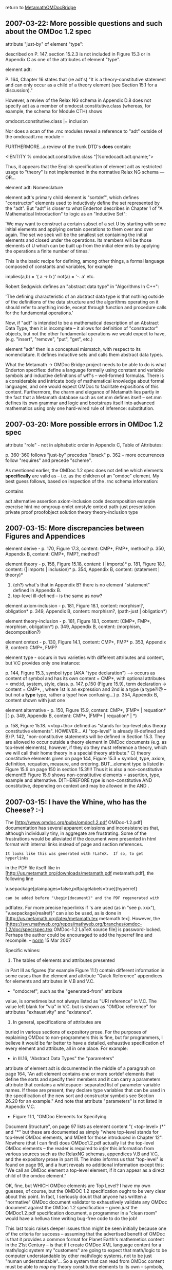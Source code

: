 #+STARTUP: showeverything logdone
#+options: num:nil

return to [[file:MetamathOMDocBridge.org][MetamathOMDocBridge]]



** 2007-03-22: More possible questions and such about the OMDoc 1.2 spec

                           
    attribute "just-by" of element "type":
     
        described on P. 147, section 15.2.3 is not
        included in Figure 15.3 or in Appendix C
        as one of the attributes of element "type".     
     

     
    element adt:
          
        P. 164, Chapter 16 states that (re adt's)
        "It is a theory-constitutive statement and can only
        occur as a child of a theory element (see Section 
        15.1 for a discussion)."
     
        However, a review of the Relax NG schema in Appendix
        D.8 does not specify adt as a member of 
        omdocst.constitutive.class (whereas, for example,
        the schema for Module CTH) shows 
         
            omdocst.constitutive.class |= inclusion
          
        Nor does a scan of the .rnc modules reveal a reference
        to "adt" outside of the omdocadt.rnc module -- 
     
        FURTHERMORE...a review of the trunk DTD's *does*
        contain:
     
            <!ENTITY % omdocadt.constitutive.class "|%omdocadt.adt.qname;">
     
        Thus, it appears that the English specification of
        element adt as restricted usage to "theory" is not
        implemented in the normative Relax NG schema --- OR...
     

     
    element adt: Nomenclature
     
        element adt's primary child element is "sortdef", which
        defines "constructor" elements used to inductively define
        the set represented by the "adt". But "adt" is closer to
        what Enderton describes in Chapter 1 of "A Mathematical
        Introduction" to logic as an "Inductive Set":
     
            'We may want to construct a certain subset of a set U
            by starting with some initial elements and applying
            certain operations to them over and over again. The set
            we seek will be the smallest set containing the initial
            elements and closed under the operations. Its members
            will be those elements of U which can be built up from
            the initial elements by applying the operations a finite
            number of times.'
     
        This is the basic recipe for defining, among other things,
        a formal language composed of constants and variables, for
        example
     
            implies(a,b) = '( a -> b )' 
            not(a)       = '-. a'
            etc.
     
        Robert Sedgwick defines an "abstract data type" in
        "Algorithms In C++":
     
            'The defining characteristic of an abstract data type
            is that nothing outside of the definitions of the
            data structure and the algorithms operating on it should
            refer to anything inside, except through function and
            procedure calls for the fundamental operations.'
     
        Now, if "adt" is intended to be a mathematical description
        of an Abstract Data Type, then it is incomplete -- it 
        allows for definition of "constructor" objects, but not
        the other fundamental operations we would expect to have,
        (e.g. "insert", "remove", "put", "get", etc.)
     
        element "adt" then is a conceptual mismatch, with respect
        to its nomenclature. It defines inductive sets and calls
        them abstract data types. 
     
        What the Metamath -> OMDoc Bridge project needs to be
        able to do is what Enderton specifies: define a language
        formally using constant and variable symbols and 
        inductive definitions of wff's -- well-formed formulas.
        There is a considerable and intricate body of mathematical
        knowledge about formal languages, and one would expect
        OMDoc to facilitate expositions of this content. Furthermore,
        the charm and elegance of Metamath lies partly in the
        fact that a Metamath database such as set.mm defines 
        itself -- set.mm defines its own grammar and logic and
        bootstraps itself into advanced mathematics using only
        one hard-wired rule of inference: substitution. 
     


** 2007-03-20: More possible errors in OMDoc 1.2 spec


                    
    attribute "role" - not in alphabetic order in
        Appendix C, Table of Attributes:
    
        p. 360-360 follows "just-by" precedes "lbrack"
        p. 362 -- more occurrences follow "requires"
                  and precede "scheme".
     

As mentioned earlier, the OMDoc 1.2 spec does not define
which elements *specifically* are valid as <<top-level>> --
i.e. as the children of an "omdoc" element. My best guess
follows, based on inspection of the .rnc schema information:

    
    <<top-level>> contains
    
        adt
        alternative
        assertion
        axiom-inclusion
        code
        decomposition
        example
        exercise
        hint
        mc
        omgroup 
        omlet
        omstyle
        omtext
        path-just
        presentation
        private
        proof
        proofobject
        solution
        theory 
        theory-inclusion
        type
    






** 2007-03-15: More discrepancies between Figures and Appendices

                         
    element derive - 
        p. 170, Figure 17.3, content: CMP*, FMP*, method?
        p. 350, Appendix B, content: CMP*, FMP?, method?
          
    element theory - 
        p. 158, Figure 15.18, 
            content: (<<top+thc>> | imports)*
        p. 181, Figure 18.1, 
            content: (<<top-level>> | imports | inclusion)*
        p. 354, Appendix B, 
            content: (statement | theory)*
        1. (eh?) what's that in Appendix B? there is
           no element "statement" defined in Appendix B.
        2. top-level ill-defined -- is <<top+thc>> the
           same as <<top-level>> now?
     
    element axiom-inclusion -  
        p. 181, Figure 18.1, 
            content: morphism?, obligation*
        p. 349, Appendix B, 
            content: morphism?, (path-just | obligation*)
          
    element theory-inclusion -  
        p. 181, Figure 18.1, 
            content: (CMP*, FMP*, morphism, obligation*)
        p. 349, Appendix B,
            content: (morphism, decomposition?)
     
    element omtext - 
        p. 130, Figure 14.1, content: CMP+, FMP*
        p. 353, Appendix B, content: CMP+, FMP?
     
    element type - occurs in two varieties with
        different attributes and content, but V.C
        provides only one instance:
     
        p. 144, Figure 15.3, symbol type (AKA 
            "type declaration") --> 
            occurs as content of symbol and has 
            its own content = CMP*, <<mobj>>
            with optional attributes = xmd:id,
            system, style, class.
        p. 147, p.150 (Figure 15.9), term declaration
           -> content = CMP*, <<mobj>>, <<mobj>>
            where 1st <<mobj>> is an expression
            and 2nd <<mobj>> is a type (a type?!@ --
            but not a *type* type, rather a <<mobj>>
            type! how confusing...)
        p. 354, Appendix B, content shown with just
           one <<mobj>>
     
    element alternative - 
        p. 150, Figure 15.9,     
            content: CMP*, (FMP* | requation* | <<mobj>>)
        p. 349, Appendix B, 
            content: CMP*, (FMP* | requation* | <<mobj>>*)
     
    <<top+thc>>
        p. 158, Figure 15.18. <<top+thc> defined as
            "stands for top-level plus theory constitutive
             elements". HOWEVER...
        A) "top-level" is already ill-defined and
        B) P. 142, "non-constitutive statements will be 
           defined in Section 15.3. They are allowed to
           occur outside a theory element in OMDoc 
           documents (e.g. as top-level elements), however,
           if they do they must reference a theory, which 
           we will call their home theory in a special 
           theory attribute."
        C) theory constitutive elements given on page 
           144, Figure 15.3 = symbol, type, axiom, 
           definition, requation, measure, and ordering.
           BUT...element type is listed in Figure 15.9
           on page 150 in section 15.3!!!! Thus it is
           also a non-constitutive element!!! Figure 15.9
           shows non-constitutive elements = assertion,
           type, example and alternative.
         D)THEREFORE type is non-constitutive AND
           constitutive, depending on context and
           may be allowed in the <<top-level>> AND
           <<top+thc>>. 
     


** 2007-03-15: I have the Whine, who has the Cheese? :-)

The 
[http://www.omdoc.org/pubs/omdoc1.2.pdf OMDoc-1.2.pdf]
documentation has several apparent
omissions and inconsistencies that, although
individually tiny, in aggregate are frustrating.
Some of the frustrations would be alleviated if the
document were presented in html format with internal
links instead of page and section references.

: It looks like this was generated with !LaTeX.  If so, to get hyperlinks
in the PDF file itself like in
[http://us.metamath.org/downloads/metamath.pdf metamath.pdf], the
following line

     \usepackage[plainpages=false,pdfpagelabels=true]{hyperref}

: can be added before "\begin{document}" and the PDF regenerated with
pdflatex.  For more precise hyperlinks if \pageref's are
used (as in "see p. xxx"), "\usepackage{realref}" can also
be used, as is done in [http://us.metamath.org/latex/metamath.tex
metamath.tex].  However, the
[https://svn.mathweb.org/repos/mathweb.org/branches/omdoc-1.2/doc/spec/spec.tex
OMDoc-1.2 LaTeX source file] is password-locked.  Perhaps the
author could be encouraged to add the hyperref line and recompile. --
[[file:norm.org][norm]] 15 Mar 2007





Specific whines:

1. The tables of elements and attributes presented
in Part III as figures (for example Figure 11.1)
contain different information in some cases than the
element and attribute "Quick Reference" appendices
for elements and attributes in V.B and V.C.

 * "omdocref", such as the "generated-from" attribute
value, is sometimes but not always listed as "URI
reference" in V.C. The value left blank for "via" in
V.C. but is shown as "OMDoc reference" for
attributes "exhaustivity" and "existence".

2. In general, specifications of attributes are
buried in various sections of expository prose. For
the purposes of explaining OMDoc to non-programmers
this is fine, but for programmers, I believe it
would be far better to have a detailed, exhaustive
specification of every element and attribute, all in
one place. For example:

 * in III.16, "Abstract Data Types" the "parameters"
attribute of element adt is documented in the middle
of a paragraph on page 164, "An adt element contains
one or more sortdef elements that define the sorts
and specify their members and it can carry a
parameters attribute that contains a whitespace-
separated list of parameter variable names. If these
are present, they declare type variables that can be
used in the specification of the new sort and
constructor symbols see Section 26.20 for an
example." And note that attribute "parameters" is
not listed in Appendix V.C.

 * Figure 11.1, "OMDoc Elements for Specifying
Document Structure", on page 97 lists as element
content "( <top-level> )*" and "<<MDelt>>*" but
these are documented as simply "where top-level
stands for top-level OMDoc elements, and MDelt for
those introduced in Chapter 12". Nowhere (that I can
find) does OMDoc1.2.pdf actually list the top-level
OMDoc elements -- the reader is required to /infer/
this information from various sources such as the
RelaxNG schemas, appendices V.B and V.C, and the
expository prose in part III. The index informs us
that "top-level" is found on page 96, and a hunt
reveals no additional information except this: "We
call an OMDoc element a top-level element, if it can
appear as a direct child of the omdoc element."

OK, fine, but WHICH OMDoc elements are Top Level?
I have my own guesses, of course, but the OMDOC 1.2
specification ought to be very clear about this
point. In fact, I seriously doubt that anyone has
written a "normative" OMDoc document validator to
exhaustively validate any OMDoc document against the
OMDoc 1.2 specification -- given /just/ the
OMDoc1.2.pdf specification document, a programmer in
a "clean room" would have a helluva time writing
bug-free code to do the job!

This last topic raises deeper issues than might be
seen initially because one of the criteria for
success -- assuming that the advertised benefit of
OMDoc is that it provides a common format for Planet
Earth's mathemetics content in the 21st Century --
is that if I create OMDoc XML language content for a
math/logic system my "customers" are going to expect
that math/logic to be computer understandable by
other math/logic systems, not to be just "human
understandable"... So a system that can read from
OMDoc content must be able to /map/ my theory
constitutive elements to its own -- symbols, axioms,
definitions and abstract data types, plus their
"logic" attribute which is described in V.C as a
"token" which is an attribute of element FMP that
"specifies the logical system used to encode the
property." Pages 131 and 132 do mention that "logic"
may be encoded as either "fol" or "hol" and provide
an example of an FMP, but are "fol" and "hol"
adequate -- does the document give us enough
information to write code or does it just fork-off a
new research project? And how I am supposed to 
/automatically/ map my systems theory constitutive
elements to other unknown systems encoded in OMDoc?
(If there are 'n' systems we ought to require just
2 * n conversion programs if we use OMDoc instead
of n * ( n - 1) -- and if that is not the case then
my customers will rate my work a failure...if I have
to hand code every conversion's /parameters/ to
and from every other system then I am doomed!)


** Difficulties/Problems,

1. element "hypothesis" is (apparently) contained
only in proof objects (module "omdocpf"). Does this
reflect a bias towards natural deduction over 
Hilbert-style deductions? Note that Metamath associates
0->n hypotheses with axiom/theorem assertions, and
the hypotheses must be fulfilled in proof steps. 

: Answer: hypothesis is a local assumption in a proof
object. FMP's (Formal Mathematical Property elements)
contain "assumption" and "conclusion" elements that
(appear to) parallel Metamath's essential hypotheses
and assertions, respectively. 

2. Apparent error in omdoc dtds (not sure which is "authoritative"):

    
https://svn.omdoc.org/repos/omdoc/trunk/dtd/omdocmtxt.mod
    

and 

    
https://svn.omdoc.org/repos/omdoc/branches/omdoc-1.2/dtd/omdocmtxt.ent
    

    
    <!-- the text types for proofs and proof fragments -->
    <!ENTITY % omtexttype.pf "proof|derive|hpyothesis">
    


** Difficulties/Problems,

Schemas obtained here:

    
     https://svn.omdoc.org/repos/omdoc/
     

-----

#1 below appears to be an actual defect, either
in trang, or in the omdoc.dtd's. Regrettably,
trang doesn't provide the error location for
these types of errors! I have not diagnosed the
problem(s) yet.

The other "error" situations below -- 2, 3, and 4
are not errors in trang or omdoc, but rather,
represent various limitations/incompatibilities among
.rnc, .dtd, .xsd and trang's conversion capabilities.
They are, in effect, opportunities for achievement
(and "gotchas").

-----

1)

These errors occured with Trang using both the "trunk"
and the 1.2 "branch" public subversion dtd subdirectory.

The following trang step is converting from dtd to rnc:

    C:\Trang>java -jar trang.jar C:\downloads1\omdoc\dtd\omdoc.dtd 
    C:\omdoc\rnc\omdoc.rnc
    error: inconsistent namespace URIs for default namespace
    error: inconsistent namespace URIs for default namespace
    error: inconsistent namespace URIs for default namespace
    error: no namespace declaration for prefix "xlink"

-----

2)

The following trang step is converting back from rnc to dtd,
thus completing the round trip for the "branch" 1.2 dtd's:

    C:\Trang>java -jar trang.jar C:\omdoc\rnc\omdoc.rnc C:\omdoc\d
    td\omdoc.dtd
    C:\omdoc\rnc\omdoc.rnc:50:16: error: sorry, wildcards are not supported

    C:\omdoc\rnc\omdoc.rnc:49:12: error: sorry, wildcards are not supported



-----

3)

Apparently trang cannot convert the omdoc.rnc format
to .xsd, due to the following -- messages received
operating on the "trunk" .rnc's in the public rnc
subdirectory:

    C:\Trang>java -jar trang.jar C:\omdoc\rncORIG\omdoc.rnc 
    C:\omdoc\xsd\omdoc.xsd

    C:\omdoc\rncORIG\xslt10.rnc:21:5: error: sorry, nested grammars are not
     yet supported

-----

4)

Trang cannot convert the full, hand-coded omdoc.rnc format to dtd
format because of many limitations in trang -- and the
trang manual's advertised "approximations" were not
invoked for these particular errors.

    C:\trang>call trang.bat C:\omdoc\rncORIG\omdoc.rnc 
    C:\omdoc\dtd\omdoc.dtd

    C:\trang>pushd c:\trang

    C:\Trang>java -jar trang.jar C:\omdoc\rncORIG\omdoc.rnc C:\omd
    oc\dtd\omdoc.dtd
    C:\omdoc\rncORIG\omdocdc.rnc:14:1: error: sorry, combining definitions
    with combine="choice" is not supported
    C:\omdoc\rncORIG\omdoccc.rnc:9:1: error: sorry, combining definitions w
    ith combine="choice" is not supported
    C:\omdoc\rncORIG\omdocmtxt.rnc:9:1: error: sorry, combining definitions
     with combine="choice" is not supported
    C:\omdoc\rncORIG\omdocrt.rnc:9:1: error: sorry, combining definitions w
    ith combine="choice" is not supported
    C:\omdoc\rncORIG\omdocpres.rnc:14:1: error: sorry, combining definition
    s with combine="choice" is not supported
    C:\omdoc\rncORIG\omdocst.rnc:17:1: error: sorry, combining definitions
    with combine="choice" is not supported
    C:\omdoc\rncORIG\omdoccth.rnc:9:1: error: sorry, combining definitions
    with combine="choice" is not supported
    C:\omdoc\rncORIG\omdoccth.rnc:18:1: error: sorry, combining definitions
     with combine="choice" is not supported
    C:\omdoc\rncORIG\omdocdg.rnc:9:1: error: sorry, combining definitions w
    ith combine="choice" is not supported
    C:\omdoc\rncORIG\omdocdg.rnc:10:1: error: sorry, combining definitions
    with combine="choice" is not supported
    C:\omdoc\rncORIG\omdocdg.rnc:11:1: error: sorry, combining definitions
    with combine="choice" is not supported
    C:\omdoc\rncORIG\omdocpf.rnc:10:1: error: sorry, combining definitions
    with combine="choice" is not supported
    C:\omdoc\rncORIG\omdocadt.rnc:8:1: error: sorry, combining definitions
    with combine="choice" is not supported
    C:\omdoc\rncORIG\omdocext.rnc:9:1: error: sorry, combining definitions
    with combine="choice" is not supported
    C:\omdoc\rncORIG\omdocext.rnc:11:1: error: sorry, combining definitions
     with combine="choice" is not supported
    C:\omdoc\rncORIG\omdocquiz.rnc:8:1: error: sorry, combining definitions
     with combine="choice" is not supported
    C:\omdoc\rncORIG\omdocattribs.rnc:12:30: error: sorry, wildcards are no
    t supported
    C:\omdoc\rncORIG\omdocdoc.rnc:17:48: error: sorry, cannot handle this k
    ind of "zeroOrMore"
    C:\omdoc\rncORIG\omdocdoc.rnc:21:26: error: sorry, wildcards are not su
    pported
    C:\omdoc\rncORIG\omdocdoc.rnc:20:22: error: sorry, wildcards are not su
    pported
    C:\omdoc\rncORIG\omdocmobj.rnc:12:26: error: sorry, cannot handle overr
    ides inside "include"
    C:\omdoc\rncORIG\openmath2.rnc:79:32: error: sorry, wildcards are not s
    upported
    C:\omdoc\rncORIG\openmath2.rnc:79:12: error: sorry, wildcards are not s
    upported
    C:\omdoc\rncORIG\openmath2.rnc:19:10: error: sorry, not handled: duplic
    ate declaration of element "OMATTR" from namespace "http://www.openmath.org/Open
    Math"
    C:\omdoc\rncORIG\openmath2.rnc:67:10: error: other element declaration
    is here
    C:\omdoc\rncORIG\mathml2\mathml2.rnc:10:32: error: sorry, wildcards are
     not supported
    C:\omdoc\rncORIG\mathml2\mathml2-presentation.rnc:103:9: error: sorry,
    not handled: duplicate declaration of element "mn" from namespace "http://www.w3
    .org/1998/Math/MathML"
    C:\omdoc\rncORIG\mathml2\mathml2-presentation.rnc:100:6: error: other e
    lement declaration is here
    C:\omdoc\rncORIG\mathml2\mathml2-content.rnc:47:11: error: sorry, not h
    andled: duplicate declaration of element "floor" from namespace "http://www.w3.o
    rg/1998/Math/MathML"
    C:\omdoc\rncORIG\mathml2\mathml2-content.rnc:46:9: error: other element
     declaration is here
    C:\omdoc\rncORIG\mathml2\mathml2-content.rnc:247:37: error: sorry, wild
    cards are not supported
    C:\omdoc\rncORIG\mathml2\mathml2-content.rnc:247:50: error: sorry, cann
    ot handle this kind of "choice"
    C:\omdoc\rncORIG\mathml2\mathml2-content.rnc:247:23: error: sorry, wild
    cards are not supported
    C:\omdoc\rncORIG\xslt10.rnc:77:28: error: sorry, wildcards are not supp
    orted
    C:\omdoc\rncORIG\xslt10.rnc:42:14: error: sorry, wildcards are not supp
    orted
    C:\omdoc\rncORIG\xslt10.rnc:37:11: error: sorry, wildcards are not supp
    orted
    C:\omdoc\rncORIG\xslt10.rnc:254:6: error: sorry, cannot handle this kin
    d of "choice"
    C:\omdoc\rncORIG\xslt10.rnc:210:19: error: sorry, cannot handle this ki
    nd of "group"
    C:\omdoc\rncORIG\xslt10.rnc:273:6: error: sorry, cannot handle this kin
    d of "choice"
    C:\omdoc\rncORIG\xslt10.rnc:261:6: error: sorry, cannot handle this kin
    d of "choice"
    C:\omdoc\rncORIG\xslt10.rnc:114:20: error: sorry, cannot handle this ki
    nd of "group"
    C:\omdoc\rncORIG\xslt10.rnc:21:5: error: sorry, nested grammars are not
     supported
    C:\omdoc\rncORIG\xslt10.rnc:20:11: error: sorry, wildcards are not supp
    orted
    C:\omdoc\rncORIG\xslt10.rnc:31:11: error: sorry, wildcards are not supp
    orted
    C:\omdoc\rncORIG\omdocpres.rnc:90:64: error: sorry, cannot handle this
    kind of "choice"
    C:\omdoc\rncORIG\omdocpres.rnc:30:51: error: sorry, cannot handle this
    kind of "choice"
    C:\omdoc\rncORIG\omdocst.rnc:52:48: error: sorry, cannot handle this ki
    nd of "choice"
    C:\omdoc\rncORIG\omdocst.rnc:52:48: error: sorry, ambiguous attribute c
    hoice not handled (attribute "type" from namespace "")
    C:\omdoc\rncORIG\omdocst.rnc:52:48: error: sorry, ambiguous attribute c
    hoice not handled (attribute "type" from namespace "")
    C:\omdoc\rncORIG\omdocst.rnc:52:48: error: sorry, ambiguous attribute c
    hoice not handled (attribute "existence" from namespace "")
    C:\omdoc\rncORIG\omdocst.rnc:52:48: error: sorry, ambiguous attribute c
    hoice not handled (attribute "type" from namespace "")
    C:\omdoc\rncORIG\omdoccth.rnc:10:1: error: sorry, cannot handle this ki
    nd of "interleave"
    C:\omdoc\rncORIG\omdocst.rnc:116:1: error: "omdocsth.imports.model" doe
    s not correspond to an ATTLIST declarations and so cannot be combined with "inte
    rleave"
    C:\omdoc\rncORIG\omdocext.rnc:40:52: error: sorry, cannot handle this k
    ind of "choice"
    C:\omdoc\rncORIG\omdoccth.rnc:16:1: error: "omdocst.constitutive.attrib
    s" does not correspond to an ATTLIST declarations and so cannot be combined with
     "interleave"
    C:\omdoc\rncORIG\omdoccth.rnc:15:1: error: "omdoc.toplevel.attribs" doe
    s not correspond to an ATTLIST declarations and so cannot be combined with "inte
    rleave"


***  How to get help: Also use the mailing list!

Hi! I'd suggest to post a short note to the OMDoc mailing list (omdoc@mathweb.org, or omdoc-dev@mathweb.org for more technical questions) and invite the people to use the wiki; otherwise, they might not notice. Cheers, [[file:clange.org][clange]].

: Christoph, I am in the early stages of feasibility review.
By the time I finish this part of the project I will have
developed 100 questions -- there is no way I will /persecute/
the members of the OMDoc mailing list with that level of
detail, esp. since most of them are Very Heavy people :0-) 
Doing the mmj2 work I had, easily, 100 questions to Norm,
some of them seemingly repetitive, I think. 

: .

: It would be nice if the OMDoc/KWARC krewe took an interest
in the Metamath/OMDOC bridge effort. Why? Because it is
probably orthogonal to what has been done with OMDoc so far:
a) Hilbert-style rather than Natural Deduction/Sequent; 
b) Metalogical
c) Based on Alfred Tarski's novel idea for an alternative
to proper substitution (see "A Simplified Formalization of
Predicate Logic With Identity") -- and the Megill paper,
"A Finitely Axiomatized Formalization of Predicate Calculus
With Equality".
d) Access to vast Metamath library of formalized quantum
logic (see ql.mm).
e) set.mm is derived from first principles -- the only 
rule of inference built into Metamath is substitution
(it is "logic agnostic".)

* Communication

I think just inviting the people from both lists to stay
in touch with the effort here if they are interested would
be a good move.  Then they can pick up questions to answer
as they see fit.

--[[file:jcorneli.org][jcorneli]]

Yes. That has been done with *one* email to the OMDoc
group and a post to their wiki. This is really an interesting
"project" :-) What I used to call a "test of character" :-)**2

